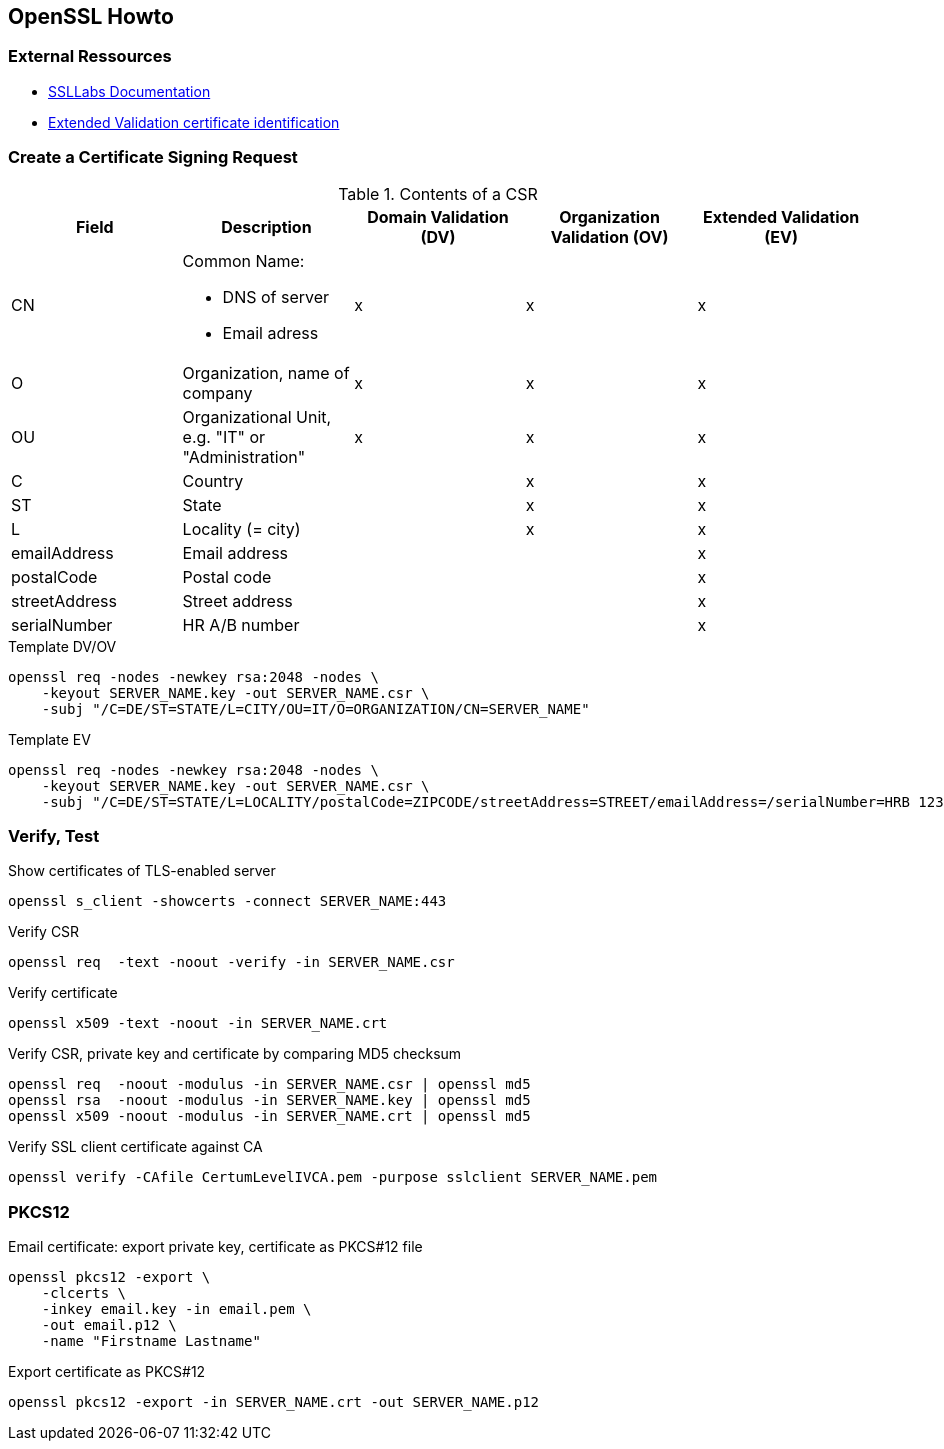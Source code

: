 [[openssl-howto]]
== OpenSSL Howto

=== External Ressources

* https://www.ssllabs.com/projects/documentation/index.html[SSLLabs Documentation]
* https://en.wikipedia.org/wiki/Extended_Validation_Certificate#Extended_Validation_certificate_identification[Extended Validation certificate identification]

=== Create a Certificate Signing Request

.Contents of a CSR
[cols="a,a,^.^a,^.^a,^.^a",options="header"]
|====
| Field
| Description
| Domain Validation (DV)
| Organization Validation (OV)
| Extended Validation (EV)

| CN
| Common Name:

* DNS of server
* Email adress
| x
| x
| x

| O
| Organization, name of company
| x
| x
| x

| OU
| Organizational Unit, e.g. "IT" or "Administration"
| x
| x
| x

| C
| Country
|
| x
| x

| ST
| State
|
| x
| x

| L
| Locality (= city)
|
| x
| x

| emailAddress
| Email address
|
|
| x

| postalCode
| Postal code
|
|
| x

| streetAddress
| Street address
|
|
| x

| serialNumber
| HR A/B number
|
|
| x
|====

.Template DV/OV
[source,bash,linenums]
----
openssl req -nodes -newkey rsa:2048 -nodes \
    -keyout SERVER_NAME.key -out SERVER_NAME.csr \
    -subj "/C=DE/ST=STATE/L=CITY/OU=IT/O=ORGANIZATION/CN=SERVER_NAME"
----

.Template EV
[source,bash,linenums]
----
openssl req -nodes -newkey rsa:2048 -nodes \
    -keyout SERVER_NAME.key -out SERVER_NAME.csr \
    -subj "/C=DE/ST=STATE/L=LOCALITY/postalCode=ZIPCODE/streetAddress=STREET/emailAddress=/serialNumber=HRB 123456/OU=IT/O=ORGANIZATION/CN=SERVER_NAME"
----

=== Verify, Test

.Show certificates of TLS-enabled server
[source,bash,linenums]
----
openssl s_client -showcerts -connect SERVER_NAME:443
----

.Verify CSR
[source,bash,linenums]
----
openssl req  -text -noout -verify -in SERVER_NAME.csr
----

.Verify certificate
[source,bash,linenums]
----
openssl x509 -text -noout -in SERVER_NAME.crt
----

.Verify CSR, private key and certificate by comparing MD5 checksum
[source,bash,linenums]
----
openssl req  -noout -modulus -in SERVER_NAME.csr | openssl md5
openssl rsa  -noout -modulus -in SERVER_NAME.key | openssl md5
openssl x509 -noout -modulus -in SERVER_NAME.crt | openssl md5
----

.Verify SSL client certificate against CA
[source,bash,linenums]
----
openssl verify -CAfile CertumLevelIVCA.pem -purpose sslclient SERVER_NAME.pem
----

=== PKCS12

.Email certificate: export private key, certificate as PKCS#12 file
[source,bash,linenums]
----
openssl pkcs12 -export \
    -clcerts \
    -inkey email.key -in email.pem \
    -out email.p12 \
    -name "Firstname Lastname"
----

.Export certificate as PKCS#12
[source,bash,linenums]
----
openssl pkcs12 -export -in SERVER_NAME.crt -out SERVER_NAME.p12
----
